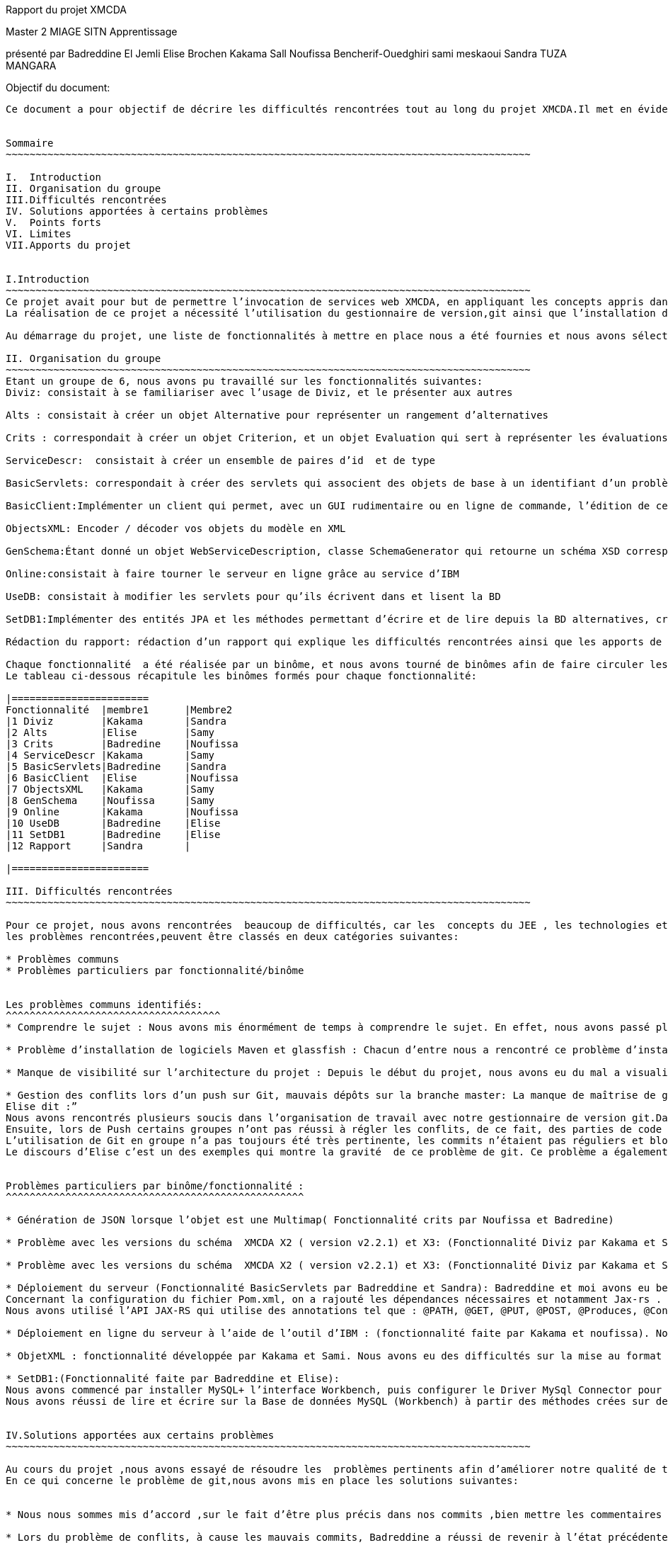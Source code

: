 Rapport du projet XMCDA




Master 2 MIAGE SITN Apprentissage






présenté par     
Badreddine El Jemli
Elise Brochen
Kakama Sall
Noufissa Bencherif-Ouedghiri
sami meskaoui
Sandra TUZA MANGARA

Objectif du document:
-----------------------
Ce document a pour objectif de décrire les difficultés rencontrées tout au long du projet XMCDA.Il met en évidence les points forts , les limites, les solutions apportées aux certaines difficultés ainsi que les apports de ce projet.


Sommaire
~~~~~~~~~~~~~~~~~~~~~~~~~~~~~~~~~~~~~~~~~~~~~~~~~~~~~~~~~~~~~~~~~~~~~~~~~~~~~~~~~~~~~~~~

I.  Introduction
II. Organisation du groupe
III.Difficultés rencontrées
IV. Solutions apportées à certains problèmes
V.  Points forts
VI. Limites
VII.Apports du projet


I.Introduction
~~~~~~~~~~~~~~~~~~~~~~~~~~~~~~~~~~~~~~~~~~~~~~~~~~~~~~~~~~~~~~~~~~~~~~~~~~~~~~~~~~~~~~~~
Ce projet avait pour but de permettre l’invocation de services web XMCDA, en appliquant les concepts appris dans le cours de JEE ,pendant cette année académique.
La réalisation de ce projet a nécessité l’utilisation du gestionnaire de version,git ainsi que l’installation de différents logiciels comme Maven, Glassfish,...

Au démarrage du projet, une liste de fonctionnalités à mettre en place nous a été fournies et nous avons sélectionné celles qui nous parlaient de plus, et qui correspondaient aux concepts déjà abordés en classe .

II. Organisation du groupe
~~~~~~~~~~~~~~~~~~~~~~~~~~~~~~~~~~~~~~~~~~~~~~~~~~~~~~~~~~~~~~~~~~~~~~~~~~~~~~~~~~~~~~~~
Etant un groupe de 6, nous avons pu travaillé sur les fonctionnalités suivantes:
Diviz: consistait à se familiariser avec l’usage de Diviz, et le présenter aux autres

Alts : consistait à créer un objet Alternative pour représenter un rangement d’alternatives 

Crits : correspondait à créer un objet Criterion, et un objet Evaluation qui sert à représenter les évaluations d’un ensemble d’alternatives et de criterions par des valeurs 

ServiceDescr:  consistait à créer un ensemble de paires d’id  et de type

BasicServlets: correspondait à créer des servlets qui associent des objets de base à un identifiant d’un problème

BasicClient:Implémenter un client qui permet, avec un GUI rudimentaire ou en ligne de commande, l’édition de ces données de base

ObjectsXML: Encoder / décoder vos objets du modèle en XML

GenSchema:Étant donné un objet WebServiceDescription, classe SchemaGenerator qui retourne un schéma XSD correspondant réutilisant les types de xmcda-modular

Online:consistait à faire tourner le serveur en ligne grâce au service d’IBM

UseDB: consistait à modifier les servlets pour qu’ils écrivent dans et lisent la BD

SetDB1:Implémenter des entités JPA et les méthodes permettant d’écrire et de lire depuis la BD alternatives, critères, évaluations, AlternativeTree

Rédaction du rapport: rédaction d’un rapport qui explique les difficultés rencontrées ainsi que les apports de ce projet.

Chaque fonctionnalité  a été réalisée par un binôme, et nous avons tourné de binômes afin de faire circuler les connaissances ,car nous n’avions pas tout le même niveau de compétences ni de compréhension du sujet.
Le tableau ci-dessous récapitule les binômes formés pour chaque fonctionnalité:

|=======================
Fonctionnalité  |membre1      |Membre2
|1 Diviz        |Kakama       |Sandra
|2 Alts         |Elise        |Samy
|3 Crits        |Badredine    |Noufissa
|4 ServiceDescr |Kakama       |Samy
|5 BasicServlets|Badredine    |Sandra
|6 BasicClient  |Elise        |Noufissa
|7 ObjectsXML   |Kakama       |Samy
|8 GenSchema    |Noufissa     |Samy
|9 Online       |Kakama       |Noufissa
|10 UseDB       |Badredine    |Elise
|11 SetDB1      |Badredine    |Elise
|12 Rapport     |Sandra       | 

|=======================

III. Difficultés rencontrées
~~~~~~~~~~~~~~~~~~~~~~~~~~~~~~~~~~~~~~~~~~~~~~~~~~~~~~~~~~~~~~~~~~~~~~~~~~~~~~~~~~~~~~~~

Pour ce projet, nous avons rencontrées  beaucoup de difficultés, car les  concepts du JEE , les technologies et logiciels utilisés étaient nouveaux pour beaucoup d’entre nous ,du coup ça nous a demandé de fournir beaucoup d’énergie afin d’aboutir à l’objectif du projet .
les problèmes rencontrées,peuvent être classés en deux catégories suivantes:

* Problèmes communs 
* Problèmes particuliers par fonctionnalité/binôme


Les problèmes communs identifiés:
^^^^^^^^^^^^^^^^^^^^^^^^^^^^^^^^^^^^
* Comprendre le sujet : Nous avons mis énormément de temps à comprendre le sujet. En effet, nous avons passé plus de temps à faire des recherches sur internet d’où les retards de livraison pour certaines fonctionnalités.

* Problème d’installation de logiciels Maven et glassfish : Chacun d’entre nous a rencontré ce problème d’installation de logiciels. Cela a entraîné du retard pour le déroulement du projet. 

* Manque de visibilité sur l’architecture du projet : Depuis le début du projet, nous avons eu du mal a visualiser l’architecture entière du projet, car nous n’avions pas un cahier de charge détaillé.  Cela nous a causé des problèmes d’où le fait de vous solliciter  plusieurs fois par mails sur la réexplication de chaque fonctionnalité.

* Gestion des conflits lors d’un push sur Git, mauvais dépôts sur la branche master: La manque de maîtrise de gestionnaire de version git,  a été un un problème majeur  pour nous tout au long de notre projet :
Elise dit :”
Nous avons rencontrés plusieurs soucis dans l’organisation de travail avec notre gestionnaire de version git.Dans un premier temps, les commits n’étaient pas toujours très clairs( manque de précision au niveau des commentaires), ce qui a été très difficile pour moi de m’y retrouver pour corriger l’ensemble des problèmes existant.
Ensuite, lors de Push certains groupes n’ont pas réussi à régler les conflits, de ce fait, des parties de code ont été écrasées. De plus, toutes les configurations Eclipse de chaque groupe ont été déposées sur le dépôt git ce qui a généré des conflits pour chaque nouveau commit de l’ensemble des groupes
L’utilisation de Git en groupe n’a pas toujours été très pertinente, les commits n’étaient pas réguliers et bloquaient souvent l’avancement du travail pour d’autres groupe. Chaque groupe créait sa propre branche puis appliquait un merge pour venir sur la branche master, ce qui a souvent créé des conflits..”
Le discours d’Elise c’est un des exemples qui montre la gravité  de ce problème de git. Ce problème a également empêché la livraison de certaines fonctionnalités à temps . On a essayé d’apporter une solution à ce problème, et la solution retenu est abordé dans le chapitre “solutions trouvées pour certaines problèmes” .


Problèmes particuliers par binôme/fonctionnalité :
^^^^^^^^^^^^^^^^^^^^^^^^^^^^^^^^^^^^^^^^^^^^^^^^^^

* Génération de JSON lorsque l’objet est une Multimap( Fonctionnalité crits par Noufissa et Badredine)

* Problème avec les versions du schéma  XMCDA X2 ( version v2.2.1) et X3: (Fonctionnalité Diviz par Kakama et Sandra):Kakama et moi nous avons constaté qu’en exécutant les modules diviz dénotés “J-XMCDA” nous avions une exception. Nous avons également testé les modules diviz avec des fichiers xml au schéma  XMCDA V3 c’est à dire en modifiant le namespace avec v3 au lieu de v2. Nous avons eu une erreur : “ les données ne peuvent pas être validées”.

* Problème avec les versions du schéma  XMCDA X2 ( version v2.2.1) et X3: (Fonctionnalité Diviz par Kakama et Sandra):Kakama et moi nous avons constaté qu’en exécutant les modules diviz dénotés “J-XMCDA” nous avions une exception. Nous avons également testé les modules diviz avec des fichiers xml au schéma  XMCDA V3 c’est à dire en modifiant le namespace avec v3 au lieu de v2. Nous avons eu une erreur : “ les données ne peuvent pas être validées”.

* Déploiement du serveur (Fonctionnalité BasicServlets par Badreddine et Sandra): Badreddine et moi avons eu beaucoup de mal à réaliser cette fonctionnalité. En particulier,de mon coté, j’ai un bas niveau en programmation ,j’ai mis du temps a démarré ,en cherchant d’abord à comprendre ce qu’il faut faire , j’ai dû revoir le cours, j’ai commencé par faire le tp sur les servlets mais malheuresement, je n’ai pas pu aboutir à quelque chose qui fonctionne, mais finalement nous avons complété cette fonctionnalité.
Concernant la configuration du fichier Pom.xml, on a rajouté les dépendances nécessaires et notamment Jax-rs .
Nous avons utilisé l’API JAX-RS qui utilise des annotations tel que : @PATH, @GET, @PUT, @POST, @Produces, @Consumes et @PathParam  pour simplifier le développement et le déploiement des Web Services.

* Déploiement en ligne du serveur à l’aide de l’outil d’IBM : (fonctionnalité faite par Kakama et noufissa). Nous avons réalisé toutes les configurations nécessaires :  modification puis validation du fichier .travis.yml conformément aux instructions, modification du pom.xml pour ajouter un bloc “build”, creation du fichier manifest.yml.Cependant dans travis nous avions l’erreur << the command “eval mvn install-DskipTests=true -Dmaven.javadoc.skip=true -B -v” failed 3 times. your build has been stopped>>. Après plusieurs recherches nous nous sommes aperçues que cette erreur était déjà survenus lors d’anciens build sur le projets. Nous avons exploré plusieurs piste pour le résoudre mais aucune n’a aboutie.

* ObjetXML : fonctionnalité développée par Kakama et Sami. Nous avons eu des difficultés sur la mise au format en x2 et Xmcda modular de nos classes java. En utilisant jaxb nous avons réussi à encoder et décoder nos classes dans du Xml.

* SetDB1:(Fonctionnalité faite par Badreddine et Elise): 
Nous avons commencé par installer MySQL+ l’interface Workbench, puis configurer le Driver MySql Connector pour assurer la connection avec le projet java ainsi Hibernate à partir de Maven (voir dependencies) nous avons utilisé JPA pour décrire nos entités , id et colonnes. Nous avons créé  des méthodes pour lire et écrire sur la Base de données Alternative, Criterion, Evaluation et AlternativeTree  afin d’établir un lien entre notre base de donnée mySQL et Hibernate ,malheureusement ,nous avons rencontré des difficultés au niveau de la configuration du fichier hibernate plus précisément le fichier  hibernate.cfg.xml. Mais on a réussi d’afficher un bon résultat sur la classe SetDB1_Main qui se trouve sur le package src/test/java.
Nous avons réussi de lire et écrire sur la Base de données MySQL (Workbench) à partir des méthodes crées sur des classes Java.


IV.Solutions apportées aux certains problèmes
~~~~~~~~~~~~~~~~~~~~~~~~~~~~~~~~~~~~~~~~~~~~~~~~~~~~~~~~~~~~~~~~~~~~~~~~~~~~~~~~~~~~~~~~

Au cours du projet ,nous avons essayé de résoudre les  problèmes pertinents afin d’améliorer notre qualité de travail.
En ce qui concerne le problème de git,nous avons mis en place les solutions suivantes: 


* Nous nous sommes mis d’accord ,sur le fait d’être plus précis dans nos commits ,bien mettre les commentaires , pour qu’on sache à quoi correspond chaque commit.

* Lors du problème de conflits, à cause les mauvais commits, Badreddine a réussi de revenir à l’état précédente (avant les mauvais commits) pour aider élise à nettoyer le dépôt. 

* concernant le problème de conflits, nous avons mis du temps à trouver la solution,et puis Elise et Badredine ont réussi à  trouver la solution :"Badredine a réussi  à faire revenir le git  à l'état précédente (c-à-dire : avant les mauvais commits) ce qui a permit à Elise par la suite de  nettoyer le dépôt, configurer le gitignore et untracked certains fichiers avec la commande git rm -- cached [file]”

De plus,pour le bon fonctionnement de certaines fonctionnalités, Noufissa a dû rajouter certaines classes qui n'étaient pas  dans la liste des fonctionnalités comme la classe “Problème” ainsi que la classe “DataBase” 

V.Points forts
~~~~~~~~~~~~~~~~~~~~~~~~~~~~~~~~~~~~~~~~~~~~~~~~~~~~~~~~~~~~~~~~~~~~~~~~~~~~~~~~~~~~~~~~
En tant que le groupe ,nous sommes contents d’avoir réussi à avoir un grand nombre  fonctionnalités qui fonctionnent correctement. Nous sommes également contents  d’avoir abouti au nombre de fonctionnalités demandé.

VI.Limites
~~~~~~~~~~~~~~~~~~~~~~~~~~~~~~~~~~~~~~~~~~~~~~~~~~~~~~~~~~~~~~~~~~~~~~~~~~~~~~~~~~~~~~~~
Un des limites de notre projet est que ,nous n’avons pas eu l’occasion de connecter toutes nos fonctionnalités, certaines sont restées indépendantes, les unes par rapports aux autres.

VII.Apports du projet
~~~~~~~~~~~~~~~~~~~~~~~~~~~~~~~~~~~~~~~~~~~~~~~~~~~~~~~~~~~~~~~~~~~~~~~~~~~~~~~~~~~~~~~~
Ce projet nous a donné l’occasion de découvrir le gestionnaire de version, git . Il nous a également permis de mettre en pratique les concepts du JEE vus en cours,ainsi que l’utilisation des différents logiciels comme maven et glassfish. Les connaissances acquises grâce à ce projet vont jouer un rôle important dans notre future insertion professionnelle, surtout pour ceux qui souhaitent orienter leur carrière dans le développement des logiciels.



